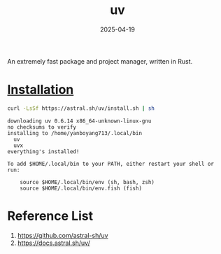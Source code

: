 :PROPERTIES:
:ID:       3d5e46ca-9031-42c2-a40c-000deceb20a7
:END:
#+title: uv
#+date: 2025-04-19

An extremely fast package and project manager, written in Rust.

* [[https://docs.astral.sh/uv/#installation][Installation]]
#+begin_src bash
  curl -LsSf https://astral.sh/uv/install.sh | sh
#+end_src

#+begin_src output
downloading uv 0.6.14 x86_64-unknown-linux-gnu
no checksums to verify
installing to /home/yanboyang713/.local/bin
  uv
  uvx
everything's installed!

To add $HOME/.local/bin to your PATH, either restart your shell or run:

    source $HOME/.local/bin/env (sh, bash, zsh)
    source $HOME/.local/bin/env.fish (fish)
#+end_src


* Reference List
1. https://github.com/astral-sh/uv
2. https://docs.astral.sh/uv/
